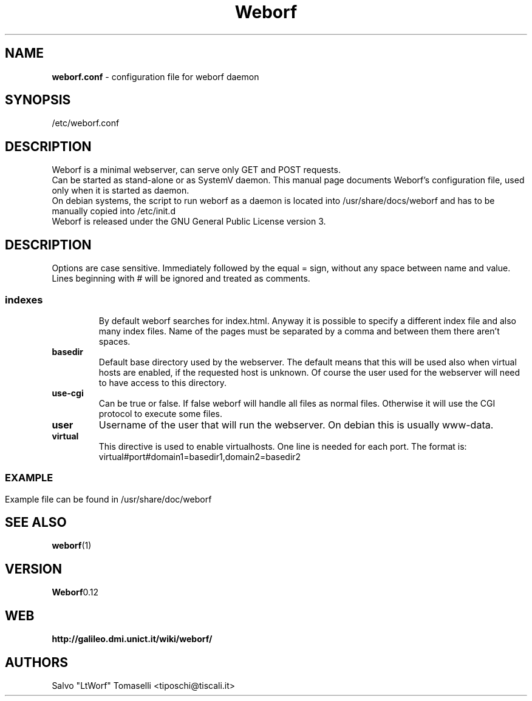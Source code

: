 .TH Weborf 5 "Sep 13, 2009" "Minimal webserver"

.SH NAME
.B weborf.conf
\- configuration file for weborf daemon

.SH SYNOPSIS
/etc/weborf.conf

.SH DESCRIPTION
Weborf is a minimal webserver, can serve only GET and POST requests.
.br
Can be started as stand-alone or as SystemV daemon. This manual page documents Weborf's configuration file, used only when it is started as daemon.
.br
On debian systems, the script to run weborf as a daemon is located into /usr/share/docs/weborf and has to be manually copied into /etc/init.d
.br
Weborf is released under the GNU General Public License version 3.

.SH DESCRIPTION
Options are case sensitive. Immediately followed by the equal = sign, without any space between name and value.
Lines beginning with # will be ignored and treated as comments.
.SS

.TP
.B indexes
By default weborf searches for index.html. Anyway it is possible to specify a different index file and also many index files. Name of the pages must be separated by a comma and between them there aren't spaces.

.TP
.B basedir
Default base directory used by the webserver. The default means that this will be used also when virtual hosts are enabled, if the requested host is unknown. Of course the user used for the webserver will need to have access to this directory.

.TP
.B use-cgi
Can be true or false. If false weborf will handle all files as normal files. Otherwise it will use the CGI protocol to execute some files.

.TP
.B user
Username of the user that will run the webserver. On debian this is usually www-data.

.TP
.B virtual
This directive is used to enable virtualhosts. One line is needed for each port.
The format is:
virtual#port#domain1=basedir1,domain2=basedir2
.SS

.SH EXAMPLE
Example file can be found in /usr/share/doc/weborf

.SH "SEE ALSO"
.BR weborf (1)

.SH VERSION
.BR Weborf 0.12

.SH WEB
.BR http://galileo.dmi.unict.it/wiki/weborf/

.SH AUTHORS
.nf
Salvo "LtWorf" Tomaselli <tiposchi@tiscali.it>
.br
